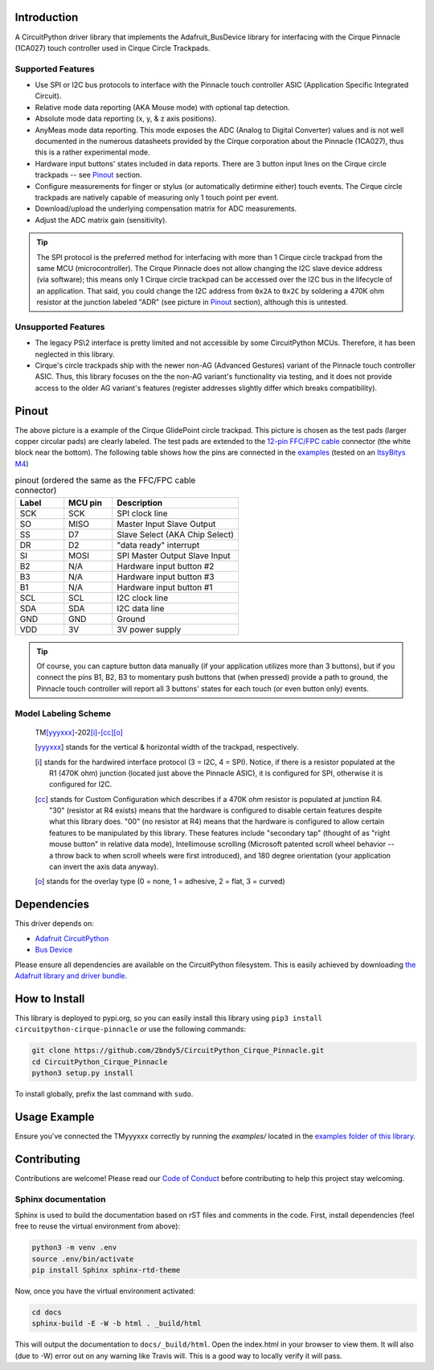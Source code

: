 
.. image:: https://readthedocs.org/projects/circuitpython-cirque-pinnacle/badge/?version=latest
    :target: https://circuitpython-cirque-pinnacle.readthedocs.io/en/latest/?badge=latest
    :alt: Documentation Status

.. image:: https://github.com/2bndy5/CircuitPython_Cirque_Pinnacle/workflows/Build%20CI/badge.svg
    :target: https://github.com/2bndy5/CircuitPython_Cirque_Pinnacle/actions/
    :alt: Build Status

.. image:: https://img.shields.io/pypi/v/circuitpython-cirque-pinnacle.svg
    :alt: latest version on PyPI
    :target: https://pypi.python.org/pypi/circuitpython-cirque-pinnacle

.. image:: https://pepy.tech/badge/circuitpython-cirque-pinnacle
    :alt: Total PyPI downloads
    :target: https://pepy.tech/project/circuitpython-cirque-pinnacle


Introduction
============

A CircuitPython driver library that implements the Adafruit_BusDevice library
for interfacing with the Cirque Pinnacle (1CA027) touch controller used in Cirque Circle Trackpads.

Supported Features
------------------

* Use SPI or I2C bus protocols to interface with the Pinnacle touch controller ASIC (Application
  Specific Integrated Circuit).
* Relative mode data reporting (AKA Mouse mode) with optional tap detection.
* Absolute mode data reporting (x, y, & z axis positions).
* AnyMeas mode data reporting. This mode exposes the ADC (Analog to Digital Converter) values and is
  not well documented in the numerous datasheets provided by the Cirque corporation about the
  Pinnacle (1CA027), thus this is a rather experimental mode.
* Hardware input buttons' states included in data reports. There are 3 button input lines on
  the Cirque circle trackpads -- see `Pinout`_ section.
* Configure measurements for finger or stylus (or automatically detirmine either) touch
  events. The Cirque circle trackpads are natively capable of measuring only 1 touch
  point per event.
* Download/upload the underlying compensation matrix for ADC measurements.
* Adjust the ADC matrix gain (sensitivity).

.. tip:: The SPI protocol is the preferred method for interfacing with more than 1 Cirque circle
    trackpad from the same MCU (microcontroller). The Cirque Pinnacle does not allow
    changing the I2C slave device address (via software); this means only 1 Cirque circle trackpad
    can be accessed over the I2C bus in the lifecycle of an application. That said, you could change
    the I2C address from ``0x2A`` to ``0x2C`` by soldering a 470K ohm resistor at the junction
    labeled "ADR" (see picture in `Pinout`_ section), although this is untested.

Unsupported Features
--------------------

* The legacy PS\\2 interface is pretty limited and not accessible by some CircuitPython MCUs.
  Therefore, it has been neglected in this library.
* Cirque's circle trackpads ship with the newer non-AG (Advanced Gestures) variant of the
  Pinnacle touch controller ASIC. Thus, this library focuses on the the non-AG variant's
  functionality via testing, and it does not provide access to the older AG variant's features
  (register addresses slightly differ which breaks compatibility).

Pinout
======

.. image:: https://github.com/2bndy5/CircuitPython_Cirque_Pinnacle/raw/master/docs/_static/Cirque_GlidePoint-Circle-Trackpad.png
    :target: https://www.mouser.com/new/cirque/glidepoint-circle-trackpads/

The above picture is a example of the Cirque GlidePoint circle trackpad. This picture
is chosen as the test pads (larger copper circular pads) are clearly labeled. The test pads
are extended to the `12-pin FFC/FPC cable <https://www.mouser.com/Connectors/FFC-FPC/
FFC-FPC-Jumper-Cables/_/N-axro3?P=1yc8ojpZ1z0wxjx>`_ connector (the white block near the
bottom). The following table shows how the pins are connected in the `examples <examples.html>`_ (tested on an `ItsyBitys M4 <https://www.adafruit.com/product/3800>`_)

.. csv-table:: pinout (ordered the same as the FFC/FPC cable connector)
    :header: Label,"MCU pin",Description
    :widths: 5,5,13

    SCK,SCK,"SPI clock line"
    SO,MISO,"Master Input Slave Output"
    SS,D7,"Slave Select (AKA Chip Select)"
    DR,D2,"""data ready"" interrupt"
    SI,MOSI,"SPI Master Output Slave Input"
    B2,N/A,"Hardware input button #2"
    B3,N/A,"Hardware input button #3"
    B1,N/A,"Hardware input button #1"
    SCL,SCL,"I2C clock line"
    SDA,SDA,"I2C data line"
    GND,GND,"Ground"
    VDD,3V,"3V power supply"

.. tip:: Of course, you can capture button data manually (if your application utilizes more
    than 3 buttons), but if you connect the pins B1, B2, B3 to momentary push buttons that
    (when pressed) provide a path to ground, the Pinnacle touch controller will report all 3
    buttons' states for each touch (or even button only) events.

Model Labeling Scheme
---------------------

  TM\ [yyyxxx]_\ -202\ [i]_\ -\ [cc]_\ [o]_

  .. [yyyxxx] stands for the vertical & horizontal width of the trackpad, respectively.
  .. [i] stands for the hardwired interface protocol (3 = I2C, 4 = SPI). Notice, if there is a
    resistor populated at the R1 (470K ohm) junction (located just above the Pinnacle ASIC), it
    is configured for SPI, otherwise it is configured for I2C.
  .. [cc] stands for Custom Configuration which describes if a 470K ohm resistor is populated at
    junction R4. "30" (resistor at R4 exists) means that the hardware is configured to disable
    certain features despite what this library does. "00" (no resistor at R4) means that the
    hardware is configured to allow certain features to be manipulated by this library. These
    features include "secondary tap" (thought of as "right mouse button" in relative data mode),
    Intellimouse scrolling (Microsoft patented scroll wheel behavior -- a throw back to when
    scroll wheels were first introduced), and 180 degree orientation (your application can invert
    the axis data anyway).
  .. [o] stands for the overlay type (0 = none, 1 = adhesive, 2 = flat, 3 = curved)

Dependencies
=============
This driver depends on:

* `Adafruit CircuitPython <https://github.com/adafruit/circuitpython>`_
* `Bus Device <https://github.com/adafruit/Adafruit_CircuitPython_BusDevice>`_

Please ensure all dependencies are available on the CircuitPython filesystem.
This is easily achieved by downloading `the Adafruit library and driver bundle
<https://github.com/adafruit/Adafruit_CircuitPython_Bundle>`_.

How to Install
=====================
This library is deployed to pypi.org, so you can easily install this library
using ``pip3 install circuitpython-cirque-pinnacle`` or use the following
commands:

.. code-block:: shell

    git clone https://github.com/2bndy5/CircuitPython_Cirque_Pinnacle.git
    cd CircuitPython_Cirque_Pinnacle
    python3 setup.py install

To install globally, prefix the last command with ``sudo``.

Usage Example
=============

Ensure you've connected the TMyyyxxx correctly by running the `examples/` located in the `examples
folder of this library <https://github.com/2bndy5/CircuitPython_Cirque_Pinnacle/tree/master/examples>`_.

Contributing
============

Contributions are welcome! Please read our `Code of Conduct
<https://github.com/2bndy5/CircuitPython_Cirque_Pinnacle/blob/master/CODE_OF_CONDUCT.md>`_
before contributing to help this project stay welcoming.

Sphinx documentation
-----------------------

Sphinx is used to build the documentation based on rST files and comments in the code. First,
install dependencies (feel free to reuse the virtual environment from above):

.. code-block:: shell

    python3 -m venv .env
    source .env/bin/activate
    pip install Sphinx sphinx-rtd-theme

Now, once you have the virtual environment activated:

.. code-block:: shell

    cd docs
    sphinx-build -E -W -b html . _build/html

This will output the documentation to ``docs/_build/html``. Open the index.html in your browser to
view them. It will also (due to -W) error out on any warning like Travis will. This is a good way to
locally verify it will pass.
